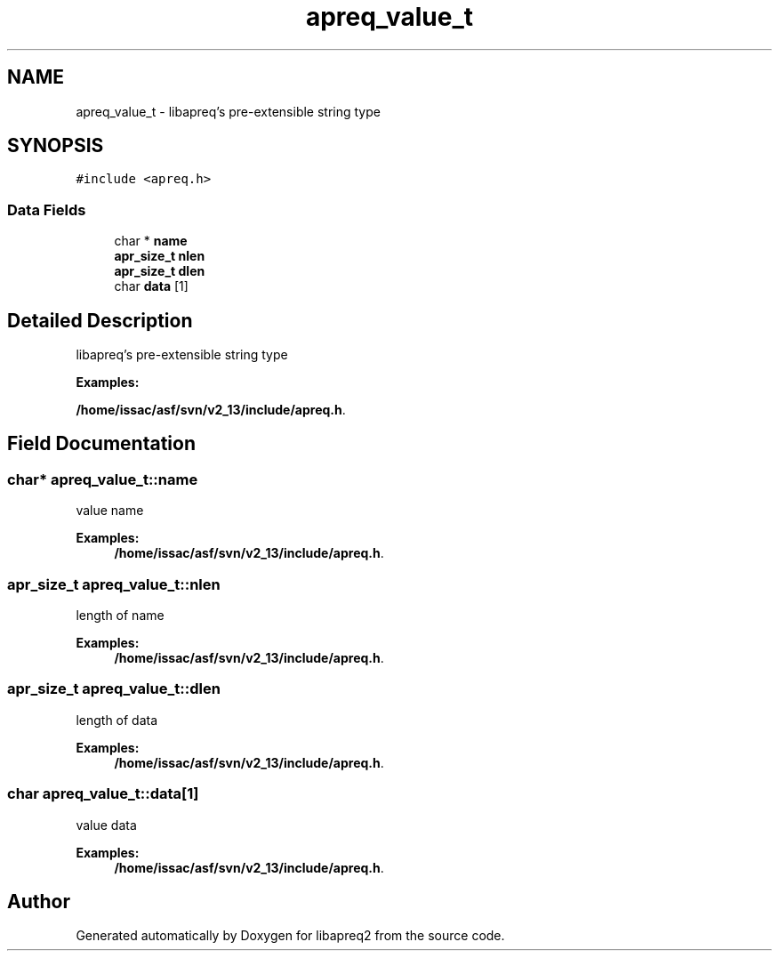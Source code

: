 .TH "apreq_value_t" 3 "25 Nov 2010" "Version 2.13" "libapreq2" \" -*- nroff -*-
.ad l
.nh
.SH NAME
apreq_value_t \- libapreq's pre-extensible string type  

.PP
.SH SYNOPSIS
.br
.PP
\fC#include <apreq.h>\fP
.PP
.SS "Data Fields"

.in +1c
.ti -1c
.RI "char * \fBname\fP"
.br
.ti -1c
.RI "\fBapr_size_t\fP \fBnlen\fP"
.br
.ti -1c
.RI "\fBapr_size_t\fP \fBdlen\fP"
.br
.ti -1c
.RI "char \fBdata\fP [1]"
.br
.in -1c
.SH "Detailed Description"
.PP 
libapreq's pre-extensible string type 
.PP
\fBExamples: \fP
.in +1c
.PP
\fB/home/issac/asf/svn/v2_13/include/apreq.h\fP.
.SH "Field Documentation"
.PP 
.SS "char* \fBapreq_value_t::name\fP"
.PP
value name 
.PP
\fBExamples: \fP
.in +1c
\fB/home/issac/asf/svn/v2_13/include/apreq.h\fP.
.SS "\fBapr_size_t\fP \fBapreq_value_t::nlen\fP"
.PP
length of name 
.PP
\fBExamples: \fP
.in +1c
\fB/home/issac/asf/svn/v2_13/include/apreq.h\fP.
.SS "\fBapr_size_t\fP \fBapreq_value_t::dlen\fP"
.PP
length of data 
.PP
\fBExamples: \fP
.in +1c
\fB/home/issac/asf/svn/v2_13/include/apreq.h\fP.
.SS "char \fBapreq_value_t::data\fP[1]"
.PP
value data 
.PP
\fBExamples: \fP
.in +1c
\fB/home/issac/asf/svn/v2_13/include/apreq.h\fP.

.SH "Author"
.PP 
Generated automatically by Doxygen for libapreq2 from the source code.

